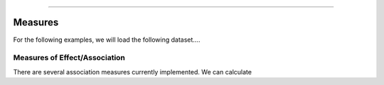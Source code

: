 .. image:: images/zepid_logo.png

-------------------------------------


Measures
'''''''''''''''''''''''''''''''''

For the following examples, we will load the following dataset....


.. code:: python
    df = pd.read_csv('datasets/MACS.csv')


Measures of Effect/Association
------------------------------

There are several association measures currently implemented. We can
calculate 

.. code:: python
    import zepid
    zepid.RiskRatio()

